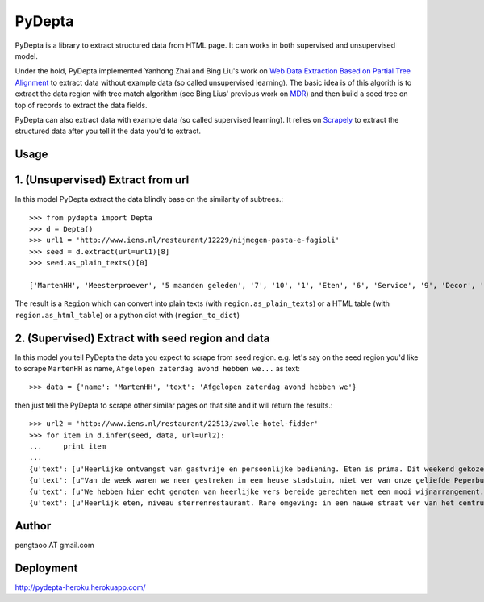 ========
PyDepta
========

PyDepta is a library to extract structured data from HTML page. It can works in both supervised and unsupervised model.

Under the hold, PyDepta implemented Yanhong Zhai and Bing Liu's work on `Web Data Extraction Based on Partial Tree Alignment`_
to extract data without example data (so called unsupervised learning).
The basic idea is of this algorith is to extract the data region with tree match algorithm (see Bing Lius' previous work on MDR_)
and then build a seed tree on top of records to extract the data fields.

PyDepta can also extract data with example data (so called supervised learning).
It relies on Scrapely_ to extract the structured data after you tell it the data you'd to extract.

Usage
========

1. (Unsupervised) Extract from url
==================================

In this model PyDepta extract the data blindly base on the similarity of subtrees.::

    >>> from pydepta import Depta
    >>> d = Depta()
    >>> url1 = 'http://www.iens.nl/restaurant/12229/nijmegen-pasta-e-fagioli'
    >>> seed = d.extract(url=url1)[8]
    >>> seed.as_plain_texts()[0]

    ['MartenHH', 'Meesterproever', '5 maanden geleden', '7', '10', '1', 'Eten', '6', 'Service', '9', 'Decor', 'Afgelopen zaterdag avond hebben we hier met z\'n zessen heerlijk kunnen dineren. De entourage was erg prettig en de bediening verliep soepel, op een paar vreemde uitschieters na (zie hieronder). Het voorgerecht op basis van aubergine, tomaat en mozarella was lekker. Ook het hoofdgerecht - de kalfsoester met serano ham was goed maar niet perse bijzonder. Er werden ook bijgerechten geserveerd op losse schaaltjes, maar heaas werd er werd niet gevraagd of alles voldoende was. De salade was bv snel op. De porties voldeden overigens prima en zeker na het nagerecht gingen wij zeer voldaan naar huis. \nTot zover de sterke punten. Wat bij een restaurant van dit prijsniveau gewoon niet mag voorkomen zijn de volgende twee zaken. Ten eerste werd ons bij het opdienen van het hoofdgerecht gevraagd wie wat had besteld. Dat hoort echt niet bij een restaurant van deze klasse, en voor mij is dit een echte afkapper. Ten tweede vroegen wij om advies over de wijnkaart. Dat ging helemaal mis. Wij kregen advies van degene die de wijnkaart zou hebben samen gesteld. Echter, toen ik vroeg of de "cannonau di sardegna" bij het menu zou passen werd deze mij zonder verdere motivatie ontraden. Deze zou een zeer vreemde smaak hebben en eigenlijk nergens bij passen. Ook andere adviezen kwamen niet echt uit de verf omdat degene die ons hielp niet echt met ons erover in gesprek leek te willen. Graag wat meer enthousiasme over de eigen wijnkaart - en ook kennis. Dat kan veel beter. Ze had bijvoorbeeld kunnen vragen waarom ik nu juist die ene wijn eruit pikte - het is nl een wijn die ik heel veel drink omdat ik hem erg lekker vind en overal bij vind passen - als het tenminste een goede fles is!', 'Gegeten op 17 augustus 2013', '', '', '', '', '\n                Deel            ', '\n                0 Reacties            ']

The result is a ``Region`` which can convert into plain texts (with ``region.as_plain_texts``) or a HTML table (with ``region.as_html_table``)
or a python dict with (``region_to_dict``)

2. (Supervised) Extract with seed region and data
=================================================

In this model you tell PyDepta the data you expect to scrape from seed region. e.g.
let's say on the seed region you'd like to scrape ``MartenHH`` as name, ``Afgelopen zaterdag avond hebben we...`` as text::


    >>> data = {'name': 'MartenHH', 'text': 'Afgelopen zaterdag avond hebben we'}

then just tell the PyDepta to scrape other similar pages on that site and it will return the results.::


    >>> url2 = 'http://www.iens.nl/restaurant/22513/zwolle-hotel-fidder'
    >>> for item in d.infer(seed, data, url=url2):
    ...     print item
    ...
    {u'text': [u'Heerlijke ontvangst van gastvrije en persoonlijke bediening. Eten is prima. Dit weekend gekozen voor gastronomisch arrangement en is echt goed. Goede keuzes met bijpassende wijnen. Lekker op loopafstand van Zwolle centrum.  Kortom een echte aanrader voor mensen die gastvrijheid en goed eten waarderen! En heb je kritiek of vragen: meldt het gewoon want hier wordt goed op ingespeeld.'], u'name': [u'CamielIens']}
    {u'text': [u"Van de week waren we neer gestreken in een heuse stadstuin, niet ver van onze geliefde Peperbus gelegen namen we plaats op het terras van Fidder's. Het was heerlijk vertoeven in de schaduwrijk tuin, een terras kan je het haast niet noemen. We zaten tussen een moestuin en kruidentuin in en spotte regelmatig de chef die wat kruiden nodig had. De gerechten waren erg lekker en goed verzorgt. Binnenkort kom ik zeker terug om te genieten van hun dineractie."], u'name': [u'Hendrikdeboer']}
    {u'text': [u'We hebben hier echt genoten van heerlijke vers bereide gerechten met een mooi wijnarrangement. Alles was goed op smaak. Mooie stadsreiniging en vriendelijke bediening. \nHier komen we graag terug'], u'name': [u'Vic1980']}
    {u'text': [u'Heerlijk eten, niveau sterrenrestaurant. Rare omgeving: in een nauwe straat ver van het centrum. Veel te langzame bediening, maar wel vriendelijk. We hebben hier een ANWB menu gegeten. Heel mals rundvlees en als voorgerecht forelmousse en als nagerecht broodpudding.'], u'name': [u'Mathilde30']}


Author
======
pengtaoo AT gmail.com

Deployment
===========
http://pydepta-heroku.herokuapp.com/

.. _Web Data Extraction Based on Partial Tree Alignment: http://dl.acm.org/citation.cfm?id=1060761
.. _SDE: https://github.com/seagatesoft/sde
.. _MDR: http://dl.acm.org/citation.cfm?id=956826
.. _Scrapely: https://github.com/scrapy/scrapely